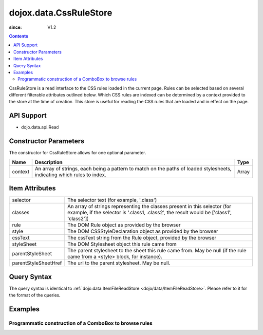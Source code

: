 .. _dojox/data/CssRuleStore:

=======================
dojox.data.CssRuleStore
=======================

:since: V1.2

.. contents ::
  :depth: 3

CssRuleStore is a read interface to the CSS rules loaded in the current page. Rules can be selected based on several different filterable attributes outlined below. Which CSS rules are indexed can be determined by a context provided to the store at the time of creation. This store is useful for reading the CSS rules that are loaded and in effect on the page.

API Support
===========
* dojo.data.api.Read

Constructor Parameters
======================

The constructor for CssRuleStore allows for one optional parameter.

+----------+-------------------------------------------------------------------------------------------------+-------------+
|**Name**  |**Description**                                                                                  |**Type**     |
+----------+-------------------------------------------------------------------------------------------------+-------------+
|context   |An array of strings, each being a pattern to match on the paths of loaded stylesheets, indicating|Array        |
|          |which rules to index.                                                                            |             |
+----------+-------------------------------------------------------------------------------------------------+-------------+

Item Attributes
===============

+--------------------+-------------------------------------------------------------------------------------------------------+
|selector            |The selector text (for example, '.class')                                                              |
+--------------------+-------------------------------------------------------------------------------------------------------+
|classes             |An array of strings representing the classes present in this selector (for example, if the selector is |
|                    |'.class1, .class2', the result would be ['class1', 'class2'])                                          |
+--------------------+-------------------------------------------------------------------------------------------------------+
|rule                |The DOM Rule object as provided by the browser                                                         |
+--------------------+-------------------------------------------------------------------------------------------------------+
|style               |The DOM CSSStyleDeclaration object as provided by the browser                                          |
+--------------------+-------------------------------------------------------------------------------------------------------+
|cssText             |The cssText string from the Rule object, provided by the browser                                       |
+--------------------+-------------------------------------------------------------------------------------------------------+
|styleSheet          |The DOM Stylesheet object this rule came from                                                          |
+--------------------+-------------------------------------------------------------------------------------------------------+
|parentStyleSheet    |The parent stylesheet to the sheet this rule came from.  May be null (if the rule came from a <style>  |
|                    |block, for instance).                                                                                  |
+--------------------+-------------------------------------------------------------------------------------------------------+
|parentStyleSheetHref|The url to the parent stylesheet. May be null.                                                         |
+--------------------+-------------------------------------------------------------------------------------------------------+

Query Syntax
============

The query syntax is identical to :ref:`dojo.data.ItemFileReadStore <dojo/data/ItemFileReadStore>`. Please refer to it for the format of the queries.

Examples
========

Programmatic construction of a ComboBox to browse rules
-------------------------------------------------------

.. code-example ::
  
  .. js ::

    <script>
      dojo.require("dojox.data.CssRuleStore");
      dojo.require("dijit.form.ComboBox");

      function init(){
        var ruleStore = new dojox.data.CssRuleStore({'context': ['dijit/themes/nihilo/nihilo.css']});
        var ruleCombo = new dijit.form.ComboBox({'store': ruleStore, 'searchAttr': 'selector'}, dojo.byId('ruleCombo'));

        function setCssText(){
           var item = ruleCombo.item;
           var text = dojo.byId("textLoc");
           if(text){
             while(text.firstChild){
               text.removeChild(text.firstChild);
             }
             if(item){
                text.innerHTML = ruleStore.getValue(item, "cssText");
             }
           }else {console.log("foo!")}
        }
        dojo.connect(ruleCombo, "onChange", setCssText);
      }
      dojo.ready(init);
    </script>

  .. html ::

    <b>Combo lookup of selectors (scoped to nihilo.css)</b>
    <br>
    <br>
    <div id="ruleCombo"></div>
    <br>
    <br>
    <b>The css text associated with the rule: </b>
    <br>
    <span id="textLoc"></span>
    <br>
    <br>
